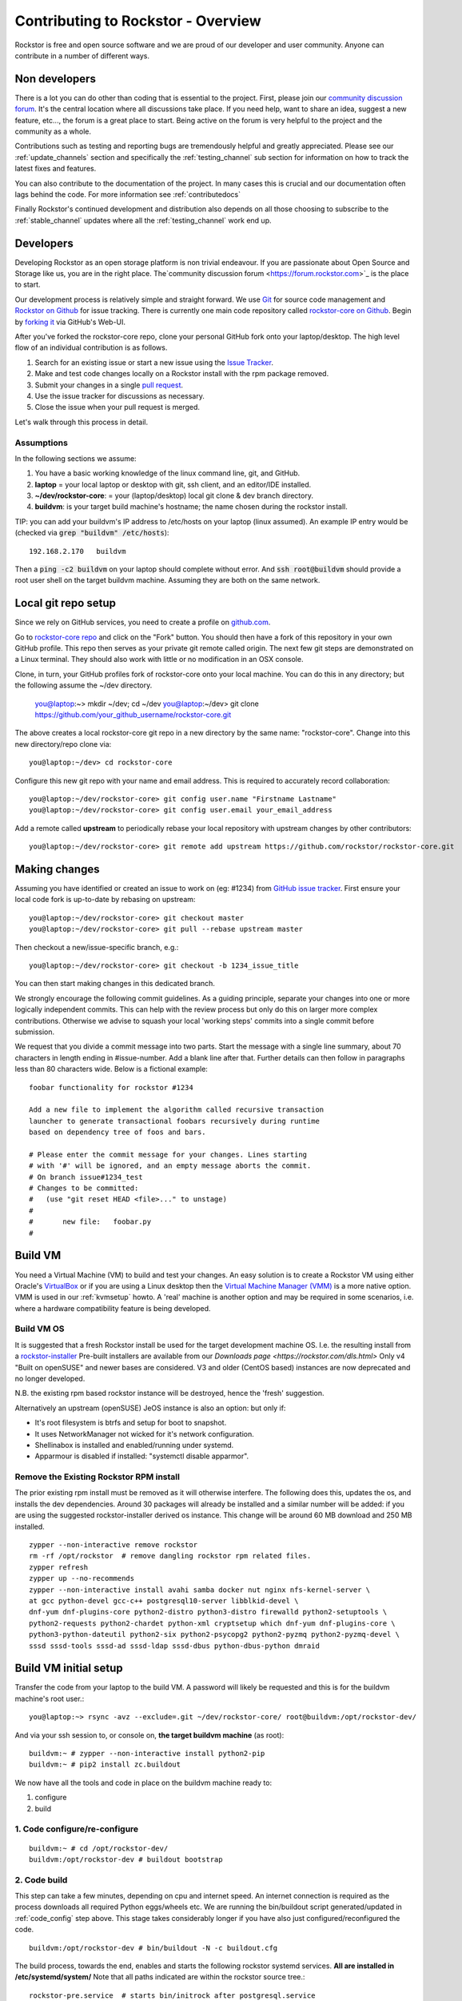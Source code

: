 
.. _contributetorockstor:

Contributing to Rockstor - Overview
===================================

Rockstor is free and open source software and we are proud of our developer and user community.
Anyone can contribute in a number of different ways.

.. _storageexperts:

Non developers
--------------

There is a lot you can do other than coding that is essential to the project.
First, please join our `community discussion forum <https://forum.rockstor.com>`_.
It's the central location where all discussions take place.
If you need help, want to share an idea, suggest a new feature, etc...,
the forum is a great place to start.
Being active on the forum is very helpful to the project and the community as a whole.

Contributions such as testing and reporting bugs are tremendously helpful and greatly appreciated.
Please see our :ref:`update_channels` section and specifically the :ref:`testing_channel`
sub section for information on how to track the latest fixes and features.

You can also contribute to the documentation of the project.
In many cases this is crucial and our documentation often lags behind the code.
For more information see :ref:`contributedocs`

Finally Rockstor's continued development and distribution also depends on
all those choosing to subscribe to the :ref:`stable_channel` updates where all the
:ref:`testing_channel` work end up.

.. _developers:

Developers
----------

Developing Rockstor as an open storage platform is non trivial endeavour.
If you are passionate about Open Source and Storage like us, you are in the right place.
The`community discussion forum <https://forum.rockstor.com>`_ is the place to start.

Our development process is relatively simple and straight forward.
We use `Git <https://git-scm.com/>`_ for source code management and
`Rockstor on Github <https://github.com/rockstor>`_ for issue tracking.
There is currently one main code repository called
`rockstor-core on Github <https://github.com/rockstor/rockstor-core>`_.
Begin by `forking it <https://github.com/rockstor/rockstor-core/fork>`_ via GitHub's Web-UI.

After you've forked the rockstor-core repo, clone your personal GitHub fork onto your laptop/desktop.
The high level flow of an individual contribution is as follows.

1. Search for an existing issue or start a new issue using the `Issue Tracker <https://github.com/rockstor/rockstor-core/issues>`_.
2. Make and test code changes locally on a Rockstor install with the rpm package removed.
3. Submit your changes in a single `pull request <https://docs.github.com/en/github/collaborating-with-pull-requests/proposing-changes-to-your-work-with-pull-requests/about-pull-requests>`_.
4. Use the issue tracker for discussions as necessary.
5. Close the issue when your pull request is merged.

Let's walk through this process in detail.

.. _assumptions:

Assumptions
~~~~~~~~~~~

In the following sections we assume:

1. You have a basic working knowledge of the linux command line, git, and GitHub.
2. **laptop** = your local laptop or desktop with git, ssh client, and an editor/IDE installed.
3. **~/dev/rockstor-core**: = your (laptop/desktop) local git clone & dev branch directory.
4. **buildvm**: is your target build machine's hostname; the name chosen during the rockstor install.

TIP: you can add your buildvm's IP address to /etc/hosts on your laptop (linux assumed).
An example IP entry would be (checked via :code:`grep "buildvm" /etc/hosts`)::

    192.168.2.170   buildvm

Then a :code:`ping -c2  buildvm` on your laptop should complete without error.
And :code:`ssh root@buildvm` should provide a root user shell on the target buildvm machine.
Assuming they are both on the same network.

.. _localrepo:

Local git repo setup
--------------------

Since we rely on GitHub services, you need to create a profile on `github.com <https://github.com/>`_.

Go to `rockstor-core repo <https://github.com/rockstor/rockstor-core>`_ and click on the "Fork" button.
You should then have a fork of this repository in your own GitHub profile.
This repo then serves as your private git remote called origin.
The next few git steps are demonstrated on a Linux terminal.
They should also work with little or no modification in an OSX console.

Clone, in turn, your GitHub profiles fork of rockstor-core onto your local machine.
You can do this in any directory; but the following assume the ~/dev directory.

        you@laptop:~> mkdir ~/dev; cd ~/dev
        you@laptop:~/dev> git clone https://github.com/your_github_username/rockstor-core.git

The above creates a local rockstor-core git repo in a new directory by
the same name: "rockstor-core". Change into this new directory/repo clone via::

        you@laptop:~/dev> cd rockstor-core

Configure this new git repo with your name and email address. This is required
to accurately record collaboration::

        you@laptop:~/dev/rockstor-core> git config user.name "Firstname Lastname"
        you@laptop:~/dev/rockstor-core> git config user.email your_email_address

Add a remote called **upstream** to periodically rebase your local repository with upstream changes by other contributors::

        you@laptop:~/dev/rockstor-core> git remote add upstream https://github.com/rockstor/rockstor-core.git

.. _makechanges:

Making changes
--------------

Assuming you have identified or created an issue to work on (eg: #1234) from
`GitHub issue tracker <https://github.com/rockstor/rockstor-core/issues>`_.
First ensure your local code fork is up-to-date by rebasing on upstream::

        you@laptop:~/dev/rockstor-core> git checkout master
        you@laptop:~/dev/rockstor-core> git pull --rebase upstream master

Then checkout a new/issue-specific branch, e.g.::

        you@laptop:~/dev/rockstor-core> git checkout -b 1234_issue_title

You can then start making changes in this dedicated branch.

We strongly encourage the following commit guidelines.
As a guiding principle, separate your changes into one or more logically independent commits.
This can help with the review process but only do this on larger more complex contributions.
Otherwise we advise to squash your local 'working steps' commits into a single commit before submission.

We request that you divide a commit message into two parts.
Start the message with a single line summary, about 70 characters in length ending in #issue-number.
Add a blank line after that.
Further details can then follow in paragraphs less than 80 characters wide.
Below is a fictional example::

        foobar functionality for rockstor #1234

        Add a new file to implement the algorithm called recursive transaction
        launcher to generate transactional foobars recursively during runtime
        based on dependency tree of foos and bars.

        # Please enter the commit message for your changes. Lines starting
        # with '#' will be ignored, and an empty message aborts the commit.
        # On branch issue#1234_test
        # Changes to be committed:
        #   (use "git reset HEAD <file>..." to unstage)
        #
        #       new file:   foobar.py
        #

.. _buildvm:

Build VM
--------

You need a Virtual Machine (VM) to build and test your changes.
An easy solution is to create a Rockstor VM using either Oracle's
`VirtualBox <https://www.virtualbox.org/>`_
or if you are using a Linux desktop then the
`Virtual Machine Manager (VMM) <https://virt-manager.org>`_
is a more native option.
VMM is used in our :ref:`kvmsetup` howto.
A 'real' machine is another option and may be required in some scenarios,
i.e. where a hardware compatibility feature is being developed.

.. _buildvm_os:

Build VM OS
~~~~~~~~~~~

It is suggested that a fresh Rockstor install be used for the target development machine OS.
I.e. the resulting install from a
`rockstor-installer <https://github.com/rockstor/rockstor-installer>`_
Pre-built installers are available from our `Downloads page <https://rockstor.com/dls.html>`
Only v4 "Built on openSUSE" and newer bases are considered.
V3 and older (CentOS based) instances are now deprecated and no longer developed.

N.B. the existing rpm based rockstor instance will be destroyed, hence the 'fresh' suggestion.

Alternatively an upstream (openSUSE) JeOS instance is also an option:
but only if:

- It's root filesystem is btrfs and setup for boot to snapshot.
- It uses NetworkManager not wicked for it's network configuration.
- Shellinabox is installed and enabled/running under systemd.
- Apparmour is disabled if installed: "systemctl disable apparmor".

.. _remove_rpm:

Remove the Existing Rockstor RPM install
~~~~~~~~~~~~~~~~~~~~~~~~~~~~~~~~~~~~~~~~
The prior existing rpm install must be removed as it will otherwise interfere.
The following does this, updates the os, and installs the dev dependencies.
Around 30 packages will already be installed and a similar number will be added:
if you are using the suggested rockstor-installer derived os instance.
This change will be around 60 MB download and 250 MB installed. ::

    zypper --non-interactive remove rockstor
    rm -rf /opt/rockstor  # remove dangling rockstor rpm related files.
    zypper refresh
    zypper up --no-recommends
    zypper --non-interactive install avahi samba docker nut nginx nfs-kernel-server \
    at gcc python-devel gcc-c++ postgresql10-server libblkid-devel \
    dnf-yum dnf-plugins-core python2-distro python3-distro firewalld python2-setuptools \
    python2-requests python2-chardet python-xml cryptsetup which dnf-yum dnf-plugins-core \
    python3-python-dateutil python2-six python2-psycopg2 python2-pyzmq python2-pyzmq-devel \
    sssd sssd-tools sssd-ad sssd-ldap sssd-dbus python-dbus-python dmraid

.. _buildvm_setup:

Build VM initial setup
----------------------

Transfer the code from your laptop to the build VM.
A password will likely be requested and this is for the buildvm machine's root user.::

        you@laptop:~> rsync -avz --exclude=.git ~/dev/rockstor-core/ root@buildvm:/opt/rockstor-dev/

And via your ssh session to, or console on, **the target buildvm machine** (as root)::

        buildvm:~ # zypper --non-interactive install python2-pip
        buildvm:~ # pip2 install zc.buildout

We now have all the tools and code in place on the buildvm machine ready to:

1. configure
2. build

.. _code_config:

1. Code configure/re-configure
~~~~~~~~~~~~~~~~~~~~~~~~~~~~~~
::

        buildvm:~ # cd /opt/rockstor-dev/
        buildvm:/opt/rockstor-dev # buildout bootstrap

.. _code_build:

2. Code build
~~~~~~~~~~~~~
This step can take a few minutes, depending on cpu and internet speed.
An internet connection is required as the process downloads all required Python eggs/wheels etc.
We are running the bin/buildout script generated/updated in :ref:`code_config` step above.
This stage takes considerably longer if you have also just configured/reconfigured the code.
::

         buildvm:/opt/rockstor-dev # bin/buildout -N -c buildout.cfg

The build process, towards the end, enables and starts the following rockstor systemd services.
**All are installed in /etc/systemd/system/**
Note that all paths indicated are within the rockstor source tree.::

    rockstor-pre.service  # starts bin/initrock after postgresql.service
    rockstor  # starts bin/supervisord -c etc/supervisord.conf after rockstor-pre.service
    rockstor-bootstrap  # starts bin/bootstrap after rockstor.service

If a custom HDD power (APM) and/or spin-down setting is enabled, the following service is added.
But only if the drive is confirmed as rotational.

    rockstor-hdparm.service  # Configures drives APM & spindown settings via hdparm

It is entirely safe to disable and delete the rockstor-hdparm.service.
The only consequence is a return to defaults for all drives on next power cycle.
N.B. power cycle, not necessarily reboot; as drive settings are often reboot sticky.
And so require an actual power cycle to return to their.
The rockstor-hdparm.service is our way to re-establish custom config on boot-up.
The Rockstor Web-UI references this file itself for the current settings.
There is no db component to this configuration setting.

At this point the Rockstor Web-UI should be available to verify your changes.
In our example setup the link on **laptop** would be `https://buildvm/ <https://buildvm/>`_.

It is very important to ensure that your code changes survive a reboot.
Sometimes, especially when db changes are made, this can be an issue.
Be sure to check that the resulting build behaves as expected over:

1. A config reset - removing /opt/rockstor-dev/.initrock and rebooting,
2. Several reboots

In (1.) above a db wipe is initiated helping to test the self-start code capability.
See the initrock script and it's systemd trigger service: rockstor-init.

A note on updating
``````````````````
A source install will consider any rpm version to be an update.
And this 'update' will necessarily delete all prior settings / db setup.
This is by design as a source release is intended only for development.
Identifying itself as *ROCKSTOR UNKNOWN VERSION* withing the top-right of the Web-UI.
For example if work on say a hardware compatibility issue is submitted,
upon that work being merged and released in the next rpm version the author can 'update' in-place.
There-by returning the specific hardware instance to a recognised upgrade path.
Providing also for a double-check on if the released rpm, fix included, works as intended.
The source install can, in-turn, now simply be removed via :code:`rm -rf /opt/rockstor-dev/`.
Rpm installs live exclusively in /opt/rockstor, bar their associated systemd units.

All :ref:`import_data` and :ref:`config_backup` functionality is supported similarly;
as there is no source difference between a source and rpm install, just the packaging/update/support service.
Unless of course there has been a breaking change involved in the submitted code.
Breaking changes in these areas are strongly discouraged but unavoidable at time.
An example: one cannot restore a new features settings to an older Rockstor instance.

Change -> Test cycle
--------------------

Changes fall into two main categories.

1. Backend changes involving python coding.
2. Frontend changes involving javascript, html and css.

To test any change, you need to transfer files from your laptop to the VM::

        you@laptop:~> rsync -avz --exclude=.git ~/dev/rockstor-core/ root@buildvm:/opt/rockstor-dev/

If you made any javascript, html or css changes,
you need to collect the static files with the following after the above transfer::

        buildvm:~ # /opt/rockstor-dev/bin/buildout -c /opt/rockstor-dev/buildout.cfg install collectstatic

N.B. An overall :ref:`code_config` may be required before this will work without error.

Then, refresh the browser to test new changes in the Web-UI.

Terminal hint
~~~~~~~~~~~~~
Consider having multiple terminals open simultaneously.

- One for transferring files.
- One for running commands on the VM.
- Another for browsing through the logs.

When making backend changes, you may want to view/tail logs.
Everything that your code or any rockstor service logs goes into the following logs: ::

    buildvm:~ # ls -la /opt/rockstor-dev/var/log
    total 128
    drwxr-xr-x 1 root root    618 Nov 21 16:52 .
    drwxr-xr-x 1 root root      6 Nov 21 16:51 ..
    -rw-r--r-- 1 root root   1002 Nov 21 18:13 gunicorn.log
    -rw-r--r-- 1 root root   1895 Nov 21 18:14 huey.log
    -rw-r--r-- 1 root root 101124 Nov 21 18:27 rockstor.log
    -rw-r--r-- 1 root root   1907 Nov 21 18:14 supervisord_data-collector_stderr.log
    -rw-r--r-- 1 root root      0 Nov 21 16:52 supervisord_data-collector_stdout.log
    -rw-r--r-- 1 root root   1388 Nov 21 18:14 supervisord_gunicorn_stderr.log
    -rw-r--r-- 1 root root      0 Nov 21 16:52 supervisord_gunicorn_stdout.log
    -rw-r--r-- 1 root root   2638 Nov 21 18:14 supervisord.log
    -rw-r--r-- 1 root root    274 Nov 21 18:13 supervisord_nginx_stderr.log
    -rw-r--r-- 1 root root      0 Nov 21 16:52 supervisord_nginx_stdout.log
    -rw-r--r-- 1 root root    694 Nov 21 18:14 supervisord_ztask-daemon_stderr.log
    -rw-r--r-- 1 root root      0 Nov 21 16:52 supervisord_ztask-daemon_stdout.log

rockstor.log should be the first place to look for errors or debug logs.

Some things such as rockstor-pre/bootstrap are logged directly to the system log.
And so are accessible via commands such as::

    journalctl  # akin to "less /var/log/messages" of old. N.B. cursor/page keys to navigate.
    journalctl -f  # tail system log
    journalctl --no-pager  # to avoid line truncation.

When making frontend changes, "Developer Tools" in Chrome/Firefox are critically important.
You can `inspect elements <https://developer.chrome.com/docs/devtools/dom/>`_ for html/css changes.
Log to the browser console from javascript code with console.log().
And use the debugger to step through javascript; all from your browser.

Adding third party Javascript libraries
---------------------------------------

The frontend code uses third party javascript libraries such as jquery,bootstrap, d3 and many others.
These are not part of the rockstor-core repository but are dynamically generated during the build.
They are placed in the below directory on your build VM::

    buildvm:~ # ls /opt/rockstor-dev/static/js/lib/
    additional-methods.min.js    cubism.v1.js                 jquery.flot.resize.js        jquery.validate.js
    backbone-0.9.2.js            d3-tip.js                    jquery.flot.stack.js         json2.js
    backbone.routefilter.min.js  d3.v3.min.js                 jquery.flot.stackpercent.js  jsonform.js
    bootstrap-datepicker.js      DataTables-addons            jquery.flot.time.js          later.min.js
    bootstrap-editable.min.js    dataTables.bootstrap.min.js  jquery.flot.tooltip_0.5.js   LICENSE
    bootstrap.js                 gentleSelect                 jquery.i18n                  moment.min.js
    bootstrap-switch.min.js      handlebars-v4.0.5.js         jquery-migrate-1.2.1.min.js  prettycron.js
    bootstrap-timepicker.js      humanize.js                  jquery.shapeshift.js         select2
    Chart.min.js                 jquery-1.9.1.min.js          jquery.sparkline.min.js      simple-slider.min.js
    chosen.jquery.js             jquery.dataTables.min.js     jquery.tablesorter.js        socket.io.min.js
    clipboard.min.js             jquery.flot.axislabels.js    jquery.tools.min.js          socket.io.min.js.map
    cocktail.js                  jquery.flot.js               jquery.touch-punch.min.js    underscore-1.3.2.js
    cron                         jquery.flot.navigate.js      jquery-ui.min.js             underscore.js

If you need to add a new library,
place all of it's files in the above lib directory (on buildvm) and continue your development process.
After you open the pull request on the rockstor-core repo,
it's time to open a separate pull request for merging the additional libaries.
This separate pull request must be opened on another repository named
`rockstor-jslibs <https://github.com/rockstor/rockstor-jslibs>`_,
which mirrors the contents of the lib directory shown above.
The fork and pull-request process for rockstor-jslibs is the same as for the rockstor-core repo.

Database migrations
-------------------

We use `PostgreSQL10 <https://www.postgresql.org/>`_ as the database backend for Rockstor.
There are two databases: ::

    1. storageadmin
    2. smart_manager

Depending on your issue you may need to add a Django model, delete one, or change fields of an existing model.
After editing models you need to create a database migration file and apply it.

We used `South <https://south.aeracode.org/>`_ to manage database migrations for a while,
but since updating to Django 1.8, migrations are natively supported.
The steps have changed only slightly.
Generate the migration on buildvm and copy the resulting file back to your laptop.
This migration file should now be added to the git soruce control.
It represents a necessary part of your proposed changes and enables the update mechanism.

E.g.for model changes in storageadmin application, create a migration file using: ::

        buildvm:~ # /opt/rockstor-dev/bin/django makemigrations storageadmin

The above command generates a migration file in
:code:`/opt/rockstor-dev/src/rockstor/storageadmin/migrations/`. Apply the
migration with::

        buildvm:~ # /opt/rockstor-dev/bin/django migrate storageadmin

For model changes in the smart_manager application, create a migration file
using::

        buildvm:~ # /opt/rockstor-dev/bin/django makemigrations smart_manager

Run the migration with: ::

        buildvm:~ # /opt/rockstor-dev/bin/django migrate --database=smart_manager smart_manager

.. _shipchanges:

Shipping changes
----------------

As you continue to work on an issue, commit and push changes to the issue branch of your fork.
You can periodically push your changes to GitHub with the following command: ::

        you@laptop:~> cd ~/dev/rockstor-core; git push origin 1234_issue_title

When you finish the associated issue changes, and are ready to submit your pull/merge reqeust,
create a pull request by clicking on the "pull request" button on GitHub.
This notifies the maintainers of your changes.
As a best practice only open one pull request per issue containing all relevant changes.

Commit history cleanup
----------------------

As you work on an issue in your feature/issue branch, you may have committed multiple times.
This is good practice as you have 'save points' and a backup of sorts.
But submitting your pull request please squash all commits into one at the very end.
Or if a pull request is non trivial, or spans multiple logically distinct areas.
Try and squash your working commit history to a meaningfully, simple to understand, set.
This will help to keep the upstream branch histories cleaner,
and makes it easier to research, or revert, issue related changes.
This can help a lot when tracking down regressions.

Squashing commits into one is relatively straight-forward.
Most editors and IDEs with git intergration make this relatively easy to do so.
If you've never done this before, this
`short how-to <https://levelup.gitconnected.com/how-to-squash-git-commits-9a095c1bc1fc>`_
may help.
See also `PyCharm's excellent git capabilities <https://www.jetbrains.com/help/pycharm/edit-project-history.html>`_.

Contributing and testing from another Rockstor contributor fork
---------------------------------------------------------------

If you want to test and/or contribute starting from another user's fork, you can add his/her fork (or single branch).

Adding another user's forked repo to your remotes: ::

        your@laptop:~/dev/rockstor-core> git remote add other_user_name git@github.com:other_user_name/rockstor-core.git

Fetching another user's branch from the above added remote fork: ::

        your@laptop:~/dev/rockstor-core> git fetch other_user_name remote_branch_name

After fetching another contributor's branch you can checkout from it and start your development,
or create a complete new branch starting from one of theirs.
Github pull requests can then be made directly to the Rockstor repo or other user's forks/branches.
